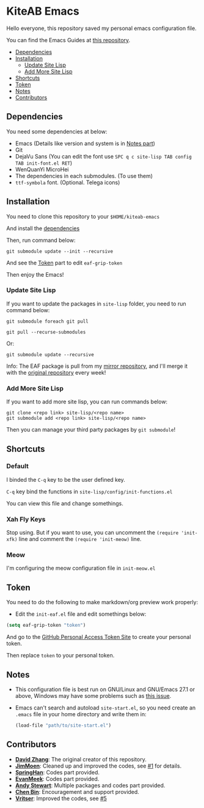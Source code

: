 * KiteAB Emacs
  Hello everyone, this repository saved my personal emacs configuration file.

  You can find the Emacs Guides at [[https://github.com/KitPixel/emacs-guides][this repository]].

  * [[#dependencies][Dependencies]]
  * [[#installation][Installation]]
    - [[#update-site-lisp][Update Site Lisp]]
    - [[#add-more-site-lisp][Add More Site Lisp]]
  * [[#shortcuts][Shortcuts]]
  * [[#token][Token]]
  * [[#notes][Notes]]
  * [[#contributors][Contributors]]

** Dependencies
   You need some dependencies at below:
   - Emacs (Details like version and system is in [[#notes][Notes part]])
   - Git
   - DejaVu Sans (You can edit the font use ~SPC q c site-lisp TAB config TAB init-font.el RET~)
   - WenQuanYi MicroHei
   - The dependencies in each submodules. (To use them)
   - ~ttf-symbola~ font. (Optional. Telega icons)

** Installation
   You need to clone this repository to your ~$HOME/kiteab-emacs~

   And install the [[#dependencies][dependencies]]

   Then, run command below:
   #+begin_src shell
   git submodule update --init --recursive
   #+end_src
   And see the [[#token][Token]] part to edit ~eaf-grip-token~

   Then enjoy the Emacs!

*** Update Site Lisp
    If you want to update the packages in ~site-lisp~ folder, you need to run command below:
    #+begin_src shell
    git submodule foreach git pull
    #+end_src
    #+begin_src shell
    git pull --recurse-submodules
    #+end_src
    Or:
    #+begin_src shell
    git submodule update --recursive
    #+end_src
    Info: The EAF package is pull from my [[https://gitee.com/KiteAB/emacs-application-framework][mirror repository]], and I'll merge it with the [[https://github.com/manateelazycat/emacs-application-framework][original repository]] every week!

*** Add More Site Lisp
    If you want to add more site lisp, you can run commands below:
    #+begin_src shell
    git clone <repo link> site-lisp/<repo name>
    git submodule add <repo link> site-lisp/<repo name>
    #+end_src
    Then you can manage your third party packages by ~git submodule~!

** Shortcuts
*** Default
    I binded the ~C-q~ key to be the user defined key.

    ~C-q~ key bind the functions in ~site-lisp/config/init-functions.el~

    You can view this file and change somethings.

*** Xah Fly Keys
    Stop using. But if you want to use, you can uncomment the ~(require 'init-xfk)~ line and comment the ~(require 'init-meow)~ line.

*** Meow
    I'm configuring the meow configuration file in ~init-meow.el~

** Token
   You need to do the following to make markdown/org preview work properly:
   - Edit the ~init-eaf.el~ file and edit somethings below:
   #+begin_src emacs-lisp
     (setq eaf-grip-token "token")
   #+end_src
   And go to the [[https://github.com/settings/tokens/new?scopes=][GitHub Personal Access Token Site]] to create your personal token.

   Then replace ~token~ to your personal token.

** Notes
   - This configuration file is best run on GNU/Linux and GNU/Emacs 27.1 or above, Windows may have some problems such as [[https://github.com/KiteAB/.emacs.d/issues/1][this issue]].
   - Emacs can't search and autoload ~site-start.el~, so you need create an ~.emacs~ file in your home directory and write them in:
     #+begin_src emacs-lisp
       (load-file "path/to/site-start.el")
     #+end_src

** Contributors
   - *[[https://github.com/KiteAB][David Zhang]]*: The original creator of this repository.
   - *[[https://github.com/JimMoen][JimMoen]]*: Cleaned up and improved the codes, see [[https://github.com/KiteAB/.emacs.d/pull/1][#1]] for details.
   - *[[https://github.com/SpringHan][SpringHan]]*: Codes part provided.
   - *[[https://github.com/EvanMeek][EvanMeek]]*: Codes part provided.
   - *[[https://github.com/manateelazycat][Andy Stewart]]*: Multiple packages and codes part provided.
   - *[[https://github.com/redguardtoo][Chen Bin]]*: Encouragement and support provided.
   - *[[https://github.com/vritser][Vritser]]*: Improved the codes, see [[https://github.com/KiteAB/.emacs.d/pull/5][#5]]
